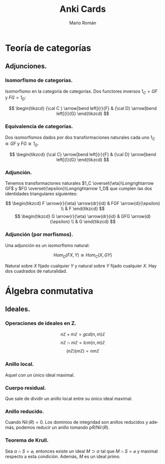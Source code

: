 #+TITLE: Anki Cards
#+AUTHOR: Mario Román
#+OPTIONS:
#+LANGUAGE: es

#+LaTeX: \setcounter{secnumdepth}{0}
#+latex_header: \usepackage{amsmath}
#+latex_header: \usepackage{amsthm}
#+latex_header: \usepackage{tikz-cd}
#+latex_header: \setlength{\parindent}{0pt}

* Teoría de categorías
** Adjunciones.
*** Isomorfismo de categorías.
Isomorfismo en la categoría de categorías. Dos functores 
inversos $1_C = GF$ y $FG = 1_D$:

\[ \begin{tikzcd}
{\cal C } \arrow[bend left]{r}{F} & {\cal D} \arrow[bend left]{l}{G}
\end{tikzcd}
\]

*** Equivalencia de categorías.
Dos isomorfismos dados por dos transformaciones naturales cada 
uno $1_C \cong GF$ y $FG \cong 1_D$.

\[ \begin{tikzcd}
{\cal C} \arrow[bend left]{r}{F} & {\cal D} \arrow[bend left]{l}{G}
\end{tikzcd}
\]

*** Adjunción.
Tenemos transformaciones naturales $1_C \overset{\eta}\Longrightarrow GF$ y 
$FG \overset{\epsilon}\Longrightarrow 1_D$ que cumplen las dos identidades triangulares siguientes:
 
\[ \begin{tikzcd}
F \arrow{r}{\eta} \arrow{dr}{id} & FGF \arrow{d}{\epsilon} \\
 & F
\end{tikzcd}   
\]  \[ \begin{tikzcd}
G \arrow{r}{\eta} \arrow{dr}{id} & GFG \arrow{d}{\epsilon} \\
 & G
\end{tikzcd}
\]

*** Adjunción (por morfismos).
Una adjunción es un isomorfismo natural:

\[Hom_D(FX,Y) \cong Hom_C(X,GY)\]

Natural sobre $X$ fijado cualquier $Y$ y natural sobre $Y$ fijado 
cualquier $X$. Hay dos cuadrados de naturalidad.
* Álgebra conmutativa
** Ideales.
*** Operaciones de ideales en Z.
\[n\mathbb{Z} + m\mathbb{Z} = gcd(n,m)\mathbb{Z}\]
\[n\mathbb{Z} \cap m\mathbb{Z} = lcm(n,m)\mathbb{Z}\]
\[(n\mathbb{Z})(m\mathbb{Z}) = nm\mathbb{Z}\]
*** Anillo local.
Aquel con un único ideal maximal.
*** Cuerpo residual.
Que sale de dividir un anillo local
entre su único ideal maximal.
*** Anillo reducido.
Cuando $\operatorname{Nil}(R) = 0$. Los dominios de integridad son anillos reducidos y además,
podemos reducir un anillo tomando  
p$R/\operatorname{Nil}(R)$.
*** Teorema de Krull.
Sea $\alpha \cap S = \varnothing$, entonces existe un ideal $M \supset \alpha$ tal que $M \cap S = \varnothing$ y maximal respecto
a esta condición. Además, $M$ es un ideal primo.
